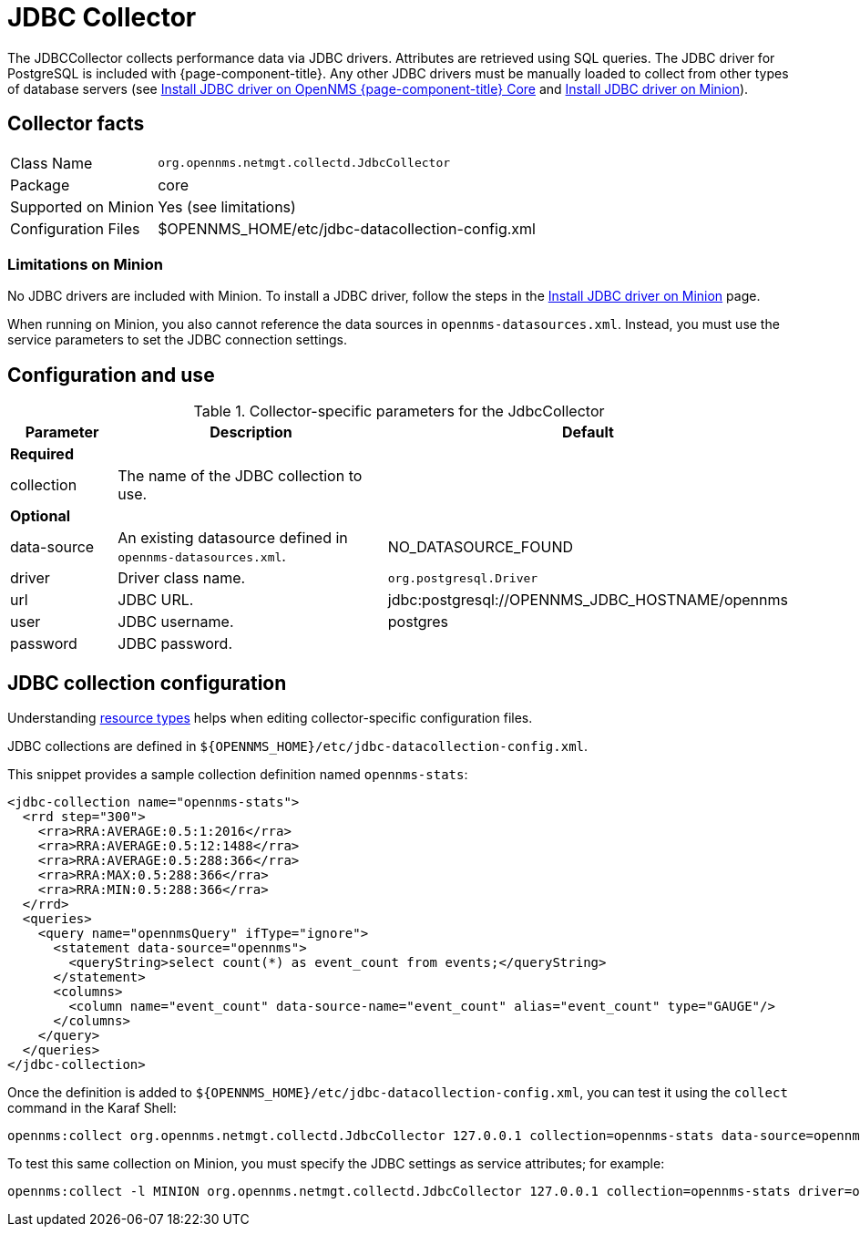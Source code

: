 
= JDBC Collector

The JDBCCollector collects performance data via JDBC drivers.
Attributes are retrieved using SQL queries.
The JDBC driver for PostgreSQL is included with {page-component-title}.
Any other JDBC drivers must be manually loaded to collect from other types of database servers (see xref:deployment:core/install-jdbc-driver.adoc[Install JDBC driver on OpenNMS {page-component-title} Core] and xref:deployment:minion/installing-jdbc-driver.adoc[Install JDBC driver on Minion]).

== Collector facts

[options="autowidth"]
|===
| Class Name            | `org.opennms.netmgt.collectd.JdbcCollector`
| Package               | core
| Supported on Minion   | Yes (see limitations)
| Configuration Files   | $OPENNMS_HOME/etc/jdbc-datacollection-config.xml
|===

=== Limitations on Minion

No JDBC drivers are included with Minion.
To install a JDBC driver, follow the steps in the xref:deployment:minion/installing-jdbc-driver.adoc[Install JDBC driver on Minion] page.

When running on Minion, you also cannot reference the data sources in `opennms-datasources.xml`.
Instead, you must use the service parameters to set the JDBC connection settings.

== Configuration and use

.Collector-specific parameters for the JdbcCollector
[options="header"]
[cols="1,3,2"]
|===
| Parameter
| Description
| Default

3+|*Required*

| collection
| The name of the JDBC collection to use.
|

3+|*Optional*

| data-source
| An existing datasource defined in `opennms-datasources.xml`.
| NO_DATASOURCE_FOUND

| driver
| Driver class name.
| `org.postgresql.Driver`

| url
| JDBC URL.
| jdbc:postgresql://OPENNMS_JDBC_HOSTNAME/opennms

| user
| JDBC username.
| postgres

| password
| JDBC password.
|
|===

== JDBC collection configuration

Understanding xref:operation:performance-data-collection/resource-types.adoc#resource-types[resource types] helps when editing collector-specific configuration files.

JDBC collections are defined in `$\{OPENNMS_HOME}/etc/jdbc-datacollection-config.xml`.

This snippet provides a sample collection definition named `opennms-stats`:

[source, xml]
----
<jdbc-collection name="opennms-stats">
  <rrd step="300">
    <rra>RRA:AVERAGE:0.5:1:2016</rra>
    <rra>RRA:AVERAGE:0.5:12:1488</rra>
    <rra>RRA:AVERAGE:0.5:288:366</rra>
    <rra>RRA:MAX:0.5:288:366</rra>
    <rra>RRA:MIN:0.5:288:366</rra>
  </rrd>
  <queries>
    <query name="opennmsQuery" ifType="ignore">
      <statement data-source="opennms">
        <queryString>select count(*) as event_count from events;</queryString>
      </statement>
      <columns>
        <column name="event_count" data-source-name="event_count" alias="event_count" type="GAUGE"/>
      </columns>
    </query>
  </queries>
</jdbc-collection>
----

Once the definition is added to `$\{OPENNMS_HOME}/etc/jdbc-datacollection-config.xml`, you can test it using the `collect` command in the Karaf Shell:

[source, console]
----
opennms:collect org.opennms.netmgt.collectd.JdbcCollector 127.0.0.1 collection=opennms-stats data-source=opennms
----

To test this same collection on Minion, you must specify the JDBC settings as service attributes; for example:

[source, console]
----
opennms:collect -l MINION org.opennms.netmgt.collectd.JdbcCollector 127.0.0.1 collection=opennms-stats driver=org.postgresql.Driver url=jdbc:postgresql://localhost:5432/opennms user=opennms password=opennms
----
